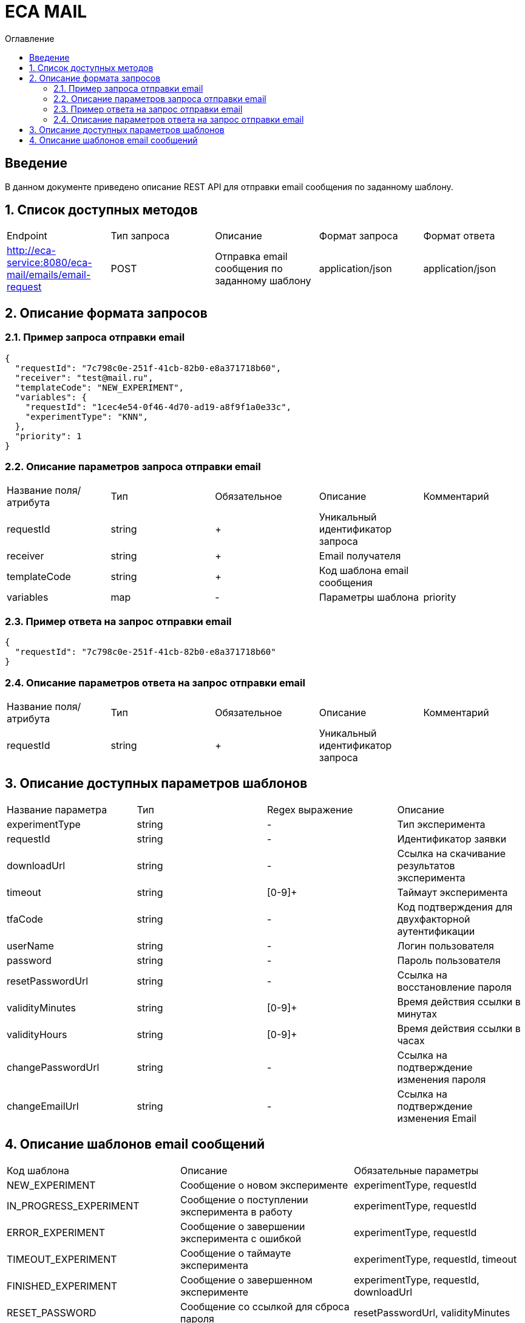 = ECA MAIL
:toc:
:toc-title: Оглавление

== Введение

В данном документе приведено описание REST API для отправки email сообщения по заданному шаблону.

== 1. Список доступных методов

|===
|Endpoint|Тип запроса|Описание|Формат запроса|Формат ответа
|http://eca-service:8080/eca-mail/emails/email-request
|POST
|Отправка email сообщения по заданному шаблону
|application/json
|application/json
|===

== 2. Описание формата запросов

=== 2.1. Пример запроса отправки email

[source,json]
----
{
  "requestId": "7c798c0e-251f-41cb-82b0-e8a371718b60",
  "receiver": "test@mail.ru",
  "templateCode": "NEW_EXPERIMENT",
  "variables": {
    "requestId": "1cec4e54-0f46-4d70-ad19-a8f9f1a0e33c",
    "experimentType": "KNN",
  },
  "priority": 1
}
----

=== 2.2. Описание параметров запроса отправки email

|===
|Название поля/атрибута|Тип|Обязательное|Описание|Комментарий
|requestId
|string
|+
|Уникальный идентификатор запроса
|
|receiver
|string
|+
|Email получателя
|
|templateCode
|string
|+
|Код шаблона email сообщения
|
|variables
|map
|-
|Параметры шаблона
|priority
|integer
|+
|Приоритет доставки
|
|===

=== 2.3. Пример ответа на запрос отправки email

[source,json]
----
{
  "requestId": "7c798c0e-251f-41cb-82b0-e8a371718b60"
}
----

=== 2.4. Описание параметров ответа на запрос отправки email

|===
|Название поля/атрибута|Тип|Обязательное|Описание|Комментарий
|requestId
|string
|+
|Уникальный идентификатор запроса
|
|===

== 3. Описание доступных параметров шаблонов

|===
|Название параметра|Тип|Regex выражение|Описание
|experimentType
|string
|-
|Тип эксперимента
|requestId
|string
|-
|Идентификатор заявки
|downloadUrl
|string
|-
|Ссылка на скачивание результатов эксперимента
|timeout
|string
|[0-9]+
|Таймаут эксперимента
|tfaCode
|string
|-
|Код подтверждения для двухфакторной аутентификации
|userName
|string
|-
|Логин пользователя
|password
|string
|-
|Пароль пользователя
|resetPasswordUrl
|string
|-
|Ссылка на восстановление пароля
|validityMinutes
|string
|[0-9]+
|Время действия ссылки в минутах
|validityHours
|string
|[0-9]+
|Время действия ссылки в часах
|changePasswordUrl
|string
|-
|Ссылка на подтверждение изменения пароля
|changeEmailUrl
|string
|-
|Ссылка на подтверждение изменения Email
|===

== 4. Описание шаблонов email сообщений

|===
|Код шаблона|Описание|Обязательные параметры
|NEW_EXPERIMENT
|Сообщение о новом эксперименте
|experimentType, requestId
|IN_PROGRESS_EXPERIMENT
|Сообщение о поступлении эксперимента в работу
|experimentType, requestId
|ERROR_EXPERIMENT
|Сообщение о завершении эксперимента с ошибкой
|experimentType, requestId
|TIMEOUT_EXPERIMENT
|Сообщение о таймауте эксперимента
|experimentType, requestId, timeout
|FINISHED_EXPERIMENT
|Сообщение о завершенном эксперименте
|experimentType, requestId, downloadUrl
|RESET_PASSWORD
|Сообщение со ссылкой для сброса пароля
|resetPasswordUrl, validityMinutes
|TFA_CODE
|Сообщение с кодом подтверждения для двухфакторной аутентификации
|tfaCode
|NEW_USER
|Сообщение с учетными данными нового пользователя
|userName, password
|CHANGE_PASSWORD
|Сообщение с подтверждением изменения пароля в личном кабинете Eca - service
|changePasswordUrl, validityMinutes
|CHANGE_EMAIL
|Сообщение с подтверждением изменения Email в личном кабинете Eca - service
|newEmail, changeEmailUrl, validityHours
|EMAIL_CHANGED
|Сообщение с успешным изменением Email в личном кабинете Eca - service
|-
|PASSWORD_CHANGED
|Сообщение с успешным изменением пароля в личном кабинете Eca - service
|-
|PASSWORD_RESET
|Сообщение с успешным сбросом пароля в личном кабинете Eca - service
|-
|USER_LOCKED
|Сообщение о блокировке учетной записи
|-
|USER_UNLOCKED
|Сообщение о снятии блокировки учетной записи
|-
|===
